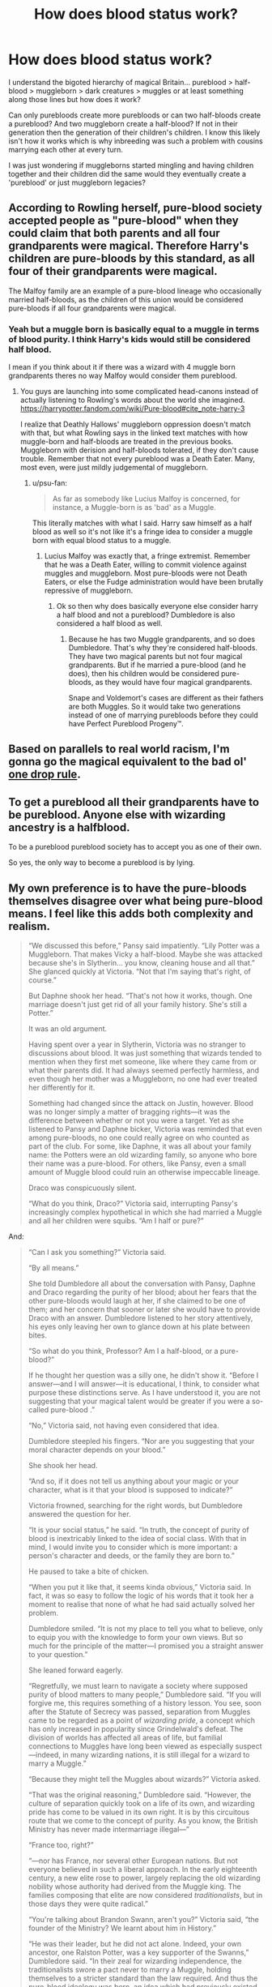 #+TITLE: How does blood status work?

* How does blood status work?
:PROPERTIES:
:Author: ChildOfDragons
:Score: 12
:DateUnix: 1569814798.0
:DateShort: 2019-Sep-30
:FlairText: Discussion
:END:
I understand the bigoted hierarchy of magical Britain... pureblood > half-blood > muggleborn > dark creatures > muggles or at least something along those lines but how does it work?

Can only purebloods create more purebloods or can two half-bloods create a pureblood? And two muggleborn create a half-blood? If not in their generation then the generation of their children's children. I know this likely isn't how it works which is why inbreeding was such a problem with cousins marrying each other at every turn.

I was just wondering if muggleborns started mingling and having children together and their children did the same would they eventually create a 'pureblood' or just muggleborn legacies?


** According to Rowling herself, pure-blood society accepted people as "pure-blood" when they could claim that both parents and all four grandparents were magical. Therefore Harry's children are pure-bloods by this standard, as all four of their grandparents were magical.

The Malfoy family are an example of a pure-blood lineage who occasionally married half-bloods, as the children of this union would be considered pure-bloods if all four grandparents were magical.
:PROPERTIES:
:Author: hamoboy
:Score: 17
:DateUnix: 1569841699.0
:DateShort: 2019-Sep-30
:END:

*** Yeah but a muggle born is basically equal to a muggle in terms of blood purity. I think Harry's kids would still be considered half blood.

I mean if you think about it if there was a wizard with 4 muggle born grandparents theres no way Malfoy would consider them pureblood.
:PROPERTIES:
:Author: psu-fan
:Score: 1
:DateUnix: 1569892100.0
:DateShort: 2019-Oct-01
:END:

**** You guys are launching into some complicated head-canons instead of actually listening to Rowling's words about the world she imagined. [[https://harrypotter.fandom.com/wiki/Pure-blood#cite_note-harry-3]]

I realize that Deathly Hallows' muggleborn oppression doesn't match with that, but what Rowling says in the linked text matches with how muggle-born and half-bloods are treated in the previous books. Muggleborn with derision and half-bloods tolerated, if they don't cause trouble. Remember that not every pureblood was a Death Eater. Many, most even, were just mildly judgemental of muggleborn.
:PROPERTIES:
:Author: hamoboy
:Score: 3
:DateUnix: 1569892913.0
:DateShort: 2019-Oct-01
:END:

***** u/psu-fan:
#+begin_quote
  As far as somebody like Lucius Malfoy is concerned, for instance, a Muggle-born is as 'bad' as a Muggle. 
#+end_quote

This literally matches with what I said. Harry saw himself as a half blood as well so it's not like it's a fringe idea to consider a muggle born with equal blood status to a muggle.
:PROPERTIES:
:Author: psu-fan
:Score: 1
:DateUnix: 1569950491.0
:DateShort: 2019-Oct-01
:END:

****** Lucius Malfoy was exactly that, a fringe extremist. Remember that he was a Death Eater, willing to commit violence against muggles and muggleborn. Most pure-bloods were not Death Eaters, or else the Fudge administration would have been brutally repressive of muggleborn.
:PROPERTIES:
:Author: hamoboy
:Score: 2
:DateUnix: 1569959169.0
:DateShort: 2019-Oct-01
:END:

******* Ok so then why does basically everyone else consider harry a half blood and not a pureblood? Dumbledore is also considered a half blood as well.
:PROPERTIES:
:Author: psu-fan
:Score: 1
:DateUnix: 1569986574.0
:DateShort: 2019-Oct-02
:END:

******** Because he has two Muggle grandparents, and so does Dumbledore. That's why they're considered half-bloods. They have two magical parents but not four magical grandparents. But if he married a pure-blood (and he does), then his children would be considered pure-bloods, as they would have four magical grandparents.

Snape and Voldemort's cases are different as their fathers are both Muggles. So it would take two generations instead of one of marrying purebloods before they could have Perfect Pureblood Progeny™.
:PROPERTIES:
:Author: hamoboy
:Score: 2
:DateUnix: 1569987690.0
:DateShort: 2019-Oct-02
:END:


** Based on parallels to real world racism, I'm gonna go the magical equivalent to the bad ol' [[https://en.m.wikipedia.org/wiki/One-drop_rule][one drop rule]].
:PROPERTIES:
:Author: DeliSoupItExplodes
:Score: 5
:DateUnix: 1569834739.0
:DateShort: 2019-Sep-30
:END:


** To get a pureblood all their grandparents have to be pureblood. Anyone else with wizarding ancestry is a halfblood.

To be a pureblood pureblood society has to accept you as one of their own.

So yes, the only way to become a pureblood is by lying.
:PROPERTIES:
:Author: Krististrasza
:Score: 5
:DateUnix: 1569845968.0
:DateShort: 2019-Sep-30
:END:


** My own preference is to have the pure-bloods themselves disagree over what being pure-blood means. I feel like this adds both complexity and realism.

#+begin_quote
  “We discussed this before,” Pansy said impatiently. “Lily Potter was a Muggleborn. That makes Vicky a half-blood. Maybe she was attacked because she's in Slytherin... you know, cleaning house and all that.” She glanced quickly at Victoria. “Not that I'm saying that's right, of course.”

  But Daphne shook her head. “That's not how it works, though. One marriage doesn't just get rid of all your family history. She's still a Potter.”

  It was an old argument.

  Having spent over a year in Slytherin, Victoria was no stranger to discussions about blood. It was just something that wizards tended to mention when they first met someone, like where they came from or what their parents did. It had always seemed perfectly harmless, and even though her mother was a Muggleborn, no one had ever treated her differently for it.

  Something had changed since the attack on Justin, however. Blood was no longer simply a matter of bragging rights---it was the difference between whether or not you were a target. Yet as she listened to Pansy and Daphne bicker, Victoria was reminded that even among pure-bloods, no one could really agree on who counted as part of the club. For some, like Daphne, it was all about your family name: the Potters were an old wizarding family, so anyone who bore their name was a pure-blood. For others, like Pansy, even a small amount of Muggle blood could ruin an otherwise impeccable lineage.

  Draco was conspicuously silent.

  “What do you think, Draco?” Victoria said, interrupting Pansy's increasingly complex hypothetical in which she had married a Muggle and all her children were squibs. “Am I half or pure?”
#+end_quote

And:

#+begin_quote
  “Can I ask you something?” Victoria said.

  “By all means.”

  She told Dumbledore all about the conversation with Pansy, Daphne and Draco regarding the purity of her blood; about her fears that the other pure-bloods would laugh at her, if she claimed to be one of them; and her concern that sooner or later she would have to provide Draco with an answer. Dumbledore listened to her story attentively, his eyes only leaving her own to glance down at his plate between bites.

  “So what do you think, Professor? Am I a half-blood, or a pure-blood?”

  If he thought her question was a silly one, he didn't show it. “Before I answer---and I will answer---it is educational, I think, to consider what purpose these distinctions serve. As I have understood it, you are not suggesting that your magical talent would be greater if you were a so-called pure-blood .”

  “No,” Victoria said, not having even considered that idea.

  Dumbledore steepled his fingers. “Nor are you suggesting that your moral character depends on your blood.”

  She shook her head.

  “And so, if it does not tell us anything about your magic or your character, what is it that your blood is supposed to indicate?”

  Victoria frowned, searching for the right words, but Dumbledore answered the question for her.

  “It is your social status,” he said. “In truth, the concept of purity of blood is inextricably linked to the idea of social class. With that in mind, I would invite you to consider which is more important: a person's character and deeds, or the family they are born to.”

  He paused to take a bite of chicken.

  “When you put it like that, it seems kinda obvious,” Victoria said. In fact, it was so easy to follow the logic of his words that it took her a moment to realise that none of what he had said actually solved her problem.

  Dumbledore smiled. “It is not my place to tell you what to believe, only to equip you with the knowledge to form your own views. But so much for the principle of the matter---I promised you a straight answer to your question.”

  She leaned forward eagerly.

  “Regretfully, we must learn to navigate a society where supposed purity of blood matters to many people,” Dumbledore said. “If you will forgive me, this requires something of a history lesson. You see, soon after the Statute of Secrecy was passed, separation from Muggles came to be regarded as a point of /wizarding pride/, a concept which has only increased in popularity since Grindelwald's defeat. The division of worlds has affected all areas of life, but familial connections to Muggles have long been viewed as especially suspect---indeed, in many wizarding nations, it is still illegal for a wizard to marry a Muggle.”

  “Because they might tell the Muggles about wizards?” Victoria asked.

  “That was the original reasoning,” Dumbledore said. “However, the culture of separation quickly took on a life of its own, and wizarding pride has come to be valued in its own right. It is by this circuitous route that we come to the concept of purity. As you know, the British Ministry has never made intermarriage illegal---”

  “France too, right?”

  “---nor has France, nor several other European nations. But not everyone believed in such a liberal approach. In the early eighteenth century, a new elite rose to power, largely replacing the old wizarding nobility whose authority had derived from the Muggle king. The families composing that elite are now considered /traditionalists/, but in those days they were quite radical.”

  “You're talking about Brandon Swann, aren't you?” Victoria said, “the founder of the Ministry? We learnt about him in History.”

  “He was their leader, but he did not act alone. Indeed, your own ancestor, one Ralston Potter, was a key supporter of the Swanns,” Dumbledore said. “In their zeal for wizarding independence, the traditionalists swore a pact never to marry a Muggle, holding themselves to a stricter standard than the law required. And thus the pure-blood ideology was born, an idea which had previously existed as no more than a small movement on the fringe of wizarding society. In the years following the Statute of Secrecy, to remain pure-blooded was to advertise your family's commitment to wizarding pride, and thereby gain the favour of those in power.”

  “So... I'm a half-blood, then?” Victoria said, surprised at the depth of her disappointment. It would have been nice to fit in with the other girls. “My dad married a Muggleborn, and that's a connection to the Muggle world, isn't it?”

  Dumbledore raised a bushy eyebrow. “It is not quite so simple. Think about what I have said... who was it that first promoted the idea of blood purity?”

  “The traditionalists,” she said, the wheels turning in her head, connecting what he had said to Daphne's views. “You're saying that for the traditionalists, your family comes first. Like, maybe a family breaks the pact now and then... but they're still part of the group who made the pact in the first place.”

  “Precisely. Over the years, the traditionalist families have stuck together, even as they lost their monopoly on power. In many ways they resemble the old aristocracy which they replaced, though they never adopted the Muggle titles of nobility which their enemies had borne. It is this aristocratic aspect which is the cause of the disagreement between Miss Parkinson and Miss Greengrass.”

  “Pansy's just thinking about blood,” Victoria said, “but Daphne's right, isn't she? If the Potters were one of the families who made the pact, then we're older than the /idea/ of purity.”

  “That is the /traditionalist/ view,” Dumbledore said. He paused to pour himself a glass of white wine, taking several sips before he continued. “There is, however, a more modern viewpoint, one which attained popularity among the traditionalist youth in the years following Grindelwald's fall. It was an uncompromising ideology, in some ways more liberal, in others more conservative. That view espoused a greater separation from the Muggle world than even the traditionalists had envisaged... no one would be able to cross the divide, not even Muggleborns. Under this radical view, those of wizarding blood who embraced the new ways would be welcomed with open arms, the equal of any pure-blood, no matter their family name; but those who associated with Muggles, even indirectly, would be considered tainted by association.”

  “That sounds more like Draco,” Victoria said.

  “In part,” Dumbledore said, his expression pensive. “I suspect that Master Malfoy has been exposed to a number of ideologies, and has attempted to piece them together in a way that makes sense in his particular familial context.”

  It didn't escape Victoria that he still hadn't answered her question. “So... the answer is... Daphne and Draco are both right? Is that what you're saying?”

  “Forgive an old man's ramblings,” Dumbledore said with a chuckle. “My answer is this: were you to choose to participate in so-called pure-blood society, you would likely be welcomed by traditionalists and radicals alike. However, as you have already intimated, your treatment thereafter would largely depend on your ability to conform to their understanding of how witches and wizards should behave.”
#+end_quote

Both from Victoria Potter chapter 19.
:PROPERTIES:
:Author: Taure
:Score: 12
:DateUnix: 1569825632.0
:DateShort: 2019-Sep-30
:END:

*** [deleted]
:PROPERTIES:
:Score: 19
:DateUnix: 1569830769.0
:DateShort: 2019-Sep-30
:END:

**** It is 1 am and it took tremendous effort not to laugh out loud because I'm in a dorm with five sleeping people.
:PROPERTIES:
:Author: uplock_
:Score: 3
:DateUnix: 1569881700.0
:DateShort: 2019-Oct-01
:END:


*** Link please? Now i want to read this.
:PROPERTIES:
:Author: SarKrisD
:Score: 1
:DateUnix: 1569874423.0
:DateShort: 2019-Sep-30
:END:

**** It's my own fic - linkffn(12713828)
:PROPERTIES:
:Author: Taure
:Score: 2
:DateUnix: 1569874886.0
:DateShort: 2019-Sep-30
:END:

***** [[https://www.fanfiction.net/s/12713828/1/][*/Victoria Potter/*]] by [[https://www.fanfiction.net/u/883762/Taure][/Taure/]]

#+begin_quote
  Magically talented, Slytherin fem!Harry. Years 1-3 of Victoria Potter's adventures at Hogwarts, with a strong focus on magic, friendship, and boarding school life. Mostly canonical world but avoids rehash of canon plotlines. No bashing, no kid politicians, no 11-year-old romances. First Year complete as of chapter 12.
#+end_quote

^{/Site/:} ^{fanfiction.net} ^{*|*} ^{/Category/:} ^{Harry} ^{Potter} ^{*|*} ^{/Rated/:} ^{Fiction} ^{T} ^{*|*} ^{/Chapters/:} ^{20} ^{*|*} ^{/Words/:} ^{137,314} ^{*|*} ^{/Reviews/:} ^{552} ^{*|*} ^{/Favs/:} ^{1,423} ^{*|*} ^{/Follows/:} ^{2,038} ^{*|*} ^{/Updated/:} ^{9/9} ^{*|*} ^{/Published/:} ^{11/4/2017} ^{*|*} ^{/id/:} ^{12713828} ^{*|*} ^{/Language/:} ^{English} ^{*|*} ^{/Genre/:} ^{Friendship} ^{*|*} ^{/Characters/:} ^{Harry} ^{P.,} ^{Pansy} ^{P.,} ^{Susan} ^{B.,} ^{Daphne} ^{G.} ^{*|*} ^{/Download/:} ^{[[http://www.ff2ebook.com/old/ffn-bot/index.php?id=12713828&source=ff&filetype=epub][EPUB]]} ^{or} ^{[[http://www.ff2ebook.com/old/ffn-bot/index.php?id=12713828&source=ff&filetype=mobi][MOBI]]}

--------------

*FanfictionBot*^{2.0.0-beta} | [[https://github.com/tusing/reddit-ffn-bot/wiki/Usage][Usage]]
:PROPERTIES:
:Author: FanfictionBot
:Score: 1
:DateUnix: 1569874898.0
:DateShort: 2019-Sep-30
:END:

****** Thank you! I dont usually go on ffn so i never would have found it.
:PROPERTIES:
:Author: SarKrisD
:Score: 1
:DateUnix: 1569875088.0
:DateShort: 2019-Sep-30
:END:


** [[https://www.pottermore.com/writing-by-jk-rowling/pure-blood][According to Pottermore canon,]] blood status beyond Muggle/Magical has nothing to do with biology, but with political alignment. The average wizard doesn't ask or care about other people's blood status, and the only ones who make a big deal about it are a certain minority of purebloods.

#+begin_quote
  "To call oneself a pure-blood was more accurately a declaration of political or social intent (‘I will not marry a Muggle and I consider Muggle/wizard marriage reprehensible') than a statement of biological fact."
#+end_quote

[[http://www.accio-quote.org/articles/2007/0730-bloomsbury-chat.html][And according to JKR,]] all muggleborns are descended from squibs and other wizards. So technically, they count as halfbloods since they have magical ancestry from at least one side of the family. It's only because of political/social reasons that they're called "muggleborns" and treated like poop.

#+begin_quote
  *Katie Mosher:* How exactly do muggleborns receive magical ability

  *J.K. Rowling:* Muggle-borns will have a witch or wizard somewhere on their family tree, in some cases many, many generations back. The gene re-surfaces in some unexpected places.
#+end_quote
:PROPERTIES:
:Author: 4ecks
:Score: 3
:DateUnix: 1569817887.0
:DateShort: 2019-Sep-30
:END:

*** Yeah, I heard this one, but it doesn't make sense (as many other post-facto declarations of JKR). It completely disqualifies whole concept of blood traitors (how could you consider any Muggle/wizard reprehensible and still support them?).
:PROPERTIES:
:Author: ceplma
:Score: 6
:DateUnix: 1569820363.0
:DateShort: 2019-Sep-30
:END:

**** Of course it doesn't make sense. The entire "blood" thing is nonsense to begin with... it's nothing but an excuse to put on airs and claim you're superior to other people. I always thought that was the entire point of it.

The term "blood traitor" comes in when self-declared purebloods, who do consider Muggle marriages reprehensible, describe families or individuals whom they feel SHOULD share that reprehension, but don't. Hence, the Malfoys call the Weasleys "blood traitors" rather than "purebloods" because without the attitude they don't really "count."

I'm not 100% sure, but I think that whenever the terms "pureblood" or "blood traitor" appear in canon, they're used either by people like the Malfoys, Blacks or Death Eaters, or in reference to how they see things. Like, I don't think any Weasleys ever call themselved "purebloods." Ron calls himself a "blood traitor" at one point, but he basically says it as a point of pride and in reference to what the Death Eater thinks of him... kind of like how Hermione might ironically called herself "Mudblood" when summing up what the Malfoys think of her.
:PROPERTIES:
:Author: Dina-M
:Score: 5
:DateUnix: 1569833675.0
:DateShort: 2019-Sep-30
:END:

***** See [[https://paste.gnome.org/pmrhdglj2]] (search of the word “pureblood” in all JKR books and The Cursed Child). I see for example Ron in CoS mentioning that Ginny was pureblood. Or Sirius in OotP calling himself and Weasleys (particularly Molly and Arthur) purebloods. Lupin in HBP calls James pureblood. Etc. etc.
:PROPERTIES:
:Author: ceplma
:Score: 4
:DateUnix: 1569840352.0
:DateShort: 2019-Sep-30
:END:

****** I stand by my previous statement. Most of these seem to be either in response to, or referring to, the Voldemort/Malfoyesque ideals, not as an official classification status. When Ron says Ginny is a Pureblood, he's saying it because he can't make sense of why the Pureblood-obsessed Heir of Slytherin would target her; Sirius is talking about the vaues of his family, who were total bigots; Lupin is using the word "Pureblood" to explain to Harry why James would not have called himself "Half-Blood Prince." For the rest of the example, it seems to be either a Slytherin who says it, or it's said as protection against and/or defense against someone with those values. It's hardly ever used seriously by people who aren't blood bigots.

"Blood status" is a concept that's complete bull, and it's an attitude that I definitely see the narrative disagreeing with. Trying to make sense of it is pretty much a hopeless task... but not because JKR didn't think it through. It's just because it's rooted in bigotry and elitism, and those things, by nature, DON'T make logical sense.
:PROPERTIES:
:Author: Dina-M
:Score: 3
:DateUnix: 1569843089.0
:DateShort: 2019-Sep-30
:END:

******* OK, let us agree to disagree. Of course, blood status is a BS in terms that lineage doesn't make anybody more capable, wiser, etc. Two of my wife's grandparents were the Auschwitz survivors (and our kids would still fall under the Nürnberg laws), so I can fully agree with that. However, it is not nonsense meaning it doesn't have rational construct behind it. Nazis had pretty well defined what does it mean to be an Untermensch, and I suppose that Tom Riddle & co. had pretty well defined what does it mean to be pureblood. Except JKR has never explained it to us well.
:PROPERTIES:
:Author: ceplma
:Score: 3
:DateUnix: 1569844798.0
:DateShort: 2019-Sep-30
:END:


**** Blood traitors are people who are pureblood according to their family tree but don't behave like proper purebloods should because they aren't purebloods politically.
:PROPERTIES:
:Author: 15_Redstones
:Score: 1
:DateUnix: 1569824522.0
:DateShort: 2019-Sep-30
:END:

***** Yes, you just said that political opinions are inherent part of the definition of pureblood. Besides, we have at least two pureblood families (mentioned as such in the canon) which are definitively not into the magical supremacy: Potters and Weasleys.
:PROPERTIES:
:Author: ceplma
:Score: 1
:DateUnix: 1569826687.0
:DateShort: 2019-Sep-30
:END:


** There's a lot of different ways of defining pureblood, usually meant to include the ones who are doing the defining and to exclude anyone they don't like. It ends up being "anyone who agrees with us", even if the official definition involves family trees and pseudo biology to make it seem legit.
:PROPERTIES:
:Author: 15_Redstones
:Score: 4
:DateUnix: 1569824831.0
:DateShort: 2019-Sep-30
:END:


** This is my personal headcanon. This is strictly term-wise, I consider the entire ordeal scientifically bs.

A Muggleborn is someone born from 2 Muggles. A Pureblood has no Muggles within 2 generations of ancestry. Everyone else is a halfblood. So Harry's children are Purebloods if he procreates with a Pureblood or some halfbloods. Meanwhile, Severus, who is also a halfblood, cannot create Pureblood children since his father is a Muggle.

This means that 2 Muggleborns birth halfbloods. If this halfblood procreates with another halfblood with Muggleborn parents, their child is a first generation Pureblood.

EDIT: This made me curious about the obvious German analogy for Jewish heritage. According to [[https://en.wikipedia.org/wiki/Mischling_Test]] , they used similar, but not identical definitions (the German rules are more complicated) -- they both concern themselves with 2 generations of ancestry. This is probably what my headcanon was ultimately based on (by proxy in some fic).
:PROPERTIES:
:Author: Fredrik1994
:Score: 3
:DateUnix: 1569842496.0
:DateShort: 2019-Sep-30
:END:


** This is one many questions which JKR apparently never developed through. Fanon opinions range from the [[https://en.wikipedia.org/wiki/Thoroughbred][Thoroughbred horse]]-like (i.e., only two purebloods could birth another pureblood, end of the story; most wizards are therefore half-bloods, and there are some muggleborns) to something like “you have to have N generations wizards in your family to be considered pureblood”, where N starts from 1, but most often it is 4.
:PROPERTIES:
:Author: ceplma
:Score: 2
:DateUnix: 1569820099.0
:DateShort: 2019-Sep-30
:END:
